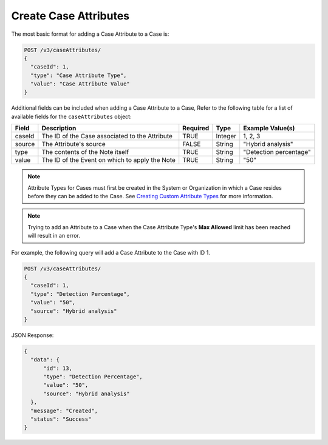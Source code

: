 Create Case Attributes
----------------------

The most basic format for adding a Case Attribute to a Case is:

.. code::

    POST /v3/caseAttributes/
    {
      "caseId": 1,
      "type": "Case Attribute Type",
      "value": "Case Attribute Value"
    }

Additional fields can be included when adding a Case Attribute to a Case, Refer to the following table for a list of available fields for the ``caseAttributes`` object:

+-----------+---------------------------------------------------+----------+----------+------------------------+
| Field     | Description                                       | Required | Type     | Example Value(s)       |
+===========+===================================================+==========+==========+========================+
| caseId    | The ID of the Case associated to the Attribute    | TRUE     | Integer  | 1, 2, 3                |
+-----------+---------------------------------------------------+----------+----------+------------------------+
| source    | The Attribute's source                            | FALSE    | String   | "Hybrid analysis"      |
+-----------+---------------------------------------------------+----------+----------+------------------------+
| type      | The contents of the Note itself                   | TRUE     | String   | "Detection percentage" |
+-----------+---------------------------------------------------+----------+----------+------------------------+
| value     | The ID of the Event on which to apply the Note    | TRUE     | String   | "50"                   |
+-----------+---------------------------------------------------+----------+----------+------------------------+

.. note:: Attribute Types for Cases must first be created in the System or Organization in which a Case resides before they can be added to the Case. See `Creating Custom Attribute Types <https://training.threatconnect.com/learn/article/creating-custom-attributes-kb-article>`__ for more information.

.. note:: Trying to add an Attribute to a Case when the Case Attribute Type's **Max Allowed** limit has been reached will result in an error.
  
For example, the following query will add a Case Attribute to the Case with ID 1.

.. code::

    POST /v3/caseAttributes/
    {
      "caseId": 1,
      "type": "Detection Percentage",
      "value": "50",
      "source": "Hybrid analysis"
    }

JSON Response:

.. code:: json

    {
      "data": {
          "id": 13,
          "type": "Detection Percentage",
          "value": "50",
          "source": "Hybrid analysis"
      },
      "message": "Created",
      "status": "Success"
    }
